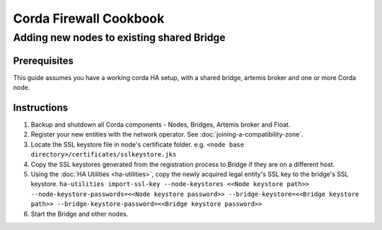 Corda Firewall Cookbook
=======================

Adding new nodes to existing shared Bridge
------------------------------------------
Prerequisites
^^^^^^^^^^^^^

This guide assumes you have a working corda HA setup, with a shared bridge, artemis broker and one or more Corda node.

Instructions
^^^^^^^^^^^^

1. Backup and shutdown all Corda components - Nodes, Bridges, Artemis broker and Float.

2. Register your new entities with the network operator. See :doc:`joining-a-compatibility-zone`.

3. Locate the SSL keystore file in node's certificate folder. e.g. ``<node base directory>/certificates/sslkeystore.jks``

4. Copy the SSL keystores generated from the registration process to Bridge if they are on a different host.

5. Using the :doc:`HA Utilities <ha-utilities>`, copy the newly acquired legal entity's SSL key to the bridge's SSL keystore.
   ``ha-utilities import-ssl-key --node-keystores <<Node keystore path>> --node-keystore-passwords=<<Node keystore password>> --bridge-keystore=<<Bridge keystore path>> --bridge-keystore-password=<<Bridge keystore password>>``

6. Start the Bridge and other nodes.
